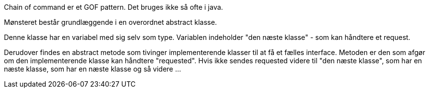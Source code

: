 Chain of command er et GOF pattern. Det bruges ikke så ofte i java.

Mønsteret består grundlæggende i en overordnet abstract klasse.

Denne klasse har en variabel med sig selv som type. Variablen indeholder "den næste klasse" - som kan håndtere et request.

Derudover findes en abstract metode som tivinger implementerende klasser til at få et fælles interface.
Metoden er den som afgør om den implementerende klasse kan håndtere "requested". Hvis ikke sendes requested videre til
"den næste klasse", som har en næste klasse, som har en næste klasse og så videre ...

